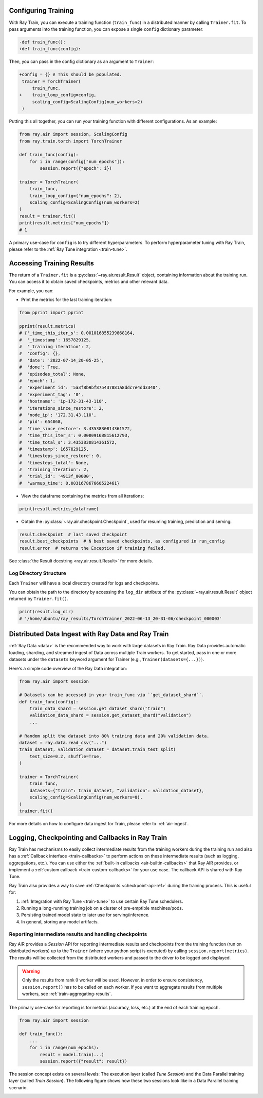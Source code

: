.. _train-dl-guide:


Configuring Training
--------------------

With Ray Train, you can execute a training function (``train_func``) in a
distributed manner by calling ``Trainer.fit``. To pass arguments
into the training function, you can expose a single ``config`` dictionary parameter:

.. code-block:: diff

    -def train_func():
    +def train_func(config):

Then, you can pass in the config dictionary as an argument to ``Trainer``:

.. code-block:: diff

    +config = {} # This should be populated.
     trainer = TorchTrainer(
         train_func,
    +    train_loop_config=config,
         scaling_config=ScalingConfig(num_workers=2)
     )

Putting this all together, you can run your training function with different
configurations. As an example:

.. code-block:: python

    from ray.air import session, ScalingConfig
    from ray.train.torch import TorchTrainer

    def train_func(config):
        for i in range(config["num_epochs"]):
            session.report({"epoch": i})

    trainer = TorchTrainer(
        train_func,
        train_loop_config={"num_epochs": 2},
        scaling_config=ScalingConfig(num_workers=2)
    )
    result = trainer.fit()
    print(result.metrics["num_epochs"])
    # 1

A primary use-case for ``config`` is to try different hyperparameters. To
perform hyperparameter tuning with Ray Train, please refer to the
:ref:`Ray Tune integration <train-tune>`.

.. TODO add support for with_parameters

.. _train-result-object:

Accessing Training Results
--------------------------

.. TODO(ml-team) Flesh this section out.

The return of a ``Trainer.fit`` is a :py:class:`~ray.air.result.Result` object, containing
information about the training run. You can access it to obtain saved checkpoints,
metrics and other relevant data.

For example, you can:

* Print the metrics for the last training iteration:

.. code-block:: python

    from pprint import pprint

    pprint(result.metrics)
    # {'_time_this_iter_s': 0.001016855239868164,
    #  '_timestamp': 1657829125,
    #  '_training_iteration': 2,
    #  'config': {},
    #  'date': '2022-07-14_20-05-25',
    #  'done': True,
    #  'episodes_total': None,
    #  'epoch': 1,
    #  'experiment_id': '5a3f8b9bf875437881a8ddc7e4dd3340',
    #  'experiment_tag': '0',
    #  'hostname': 'ip-172-31-43-110',
    #  'iterations_since_restore': 2,
    #  'node_ip': '172.31.43.110',
    #  'pid': 654068,
    #  'time_since_restore': 3.4353830814361572,
    #  'time_this_iter_s': 0.00809168815612793,
    #  'time_total_s': 3.4353830814361572,
    #  'timestamp': 1657829125,
    #  'timesteps_since_restore': 0,
    #  'timesteps_total': None,
    #  'training_iteration': 2,
    #  'trial_id': '4913f_00000',
    #  'warmup_time': 0.003167867660522461}

* View the dataframe containing the metrics from all iterations:

.. code-block:: python

    print(result.metrics_dataframe)

* Obtain the :py:class:`~ray.air.checkpoint.Checkpoint`, used for resuming training, prediction and serving.

.. code-block:: python

    result.checkpoint  # last saved checkpoint
    result.best_checkpoints  # N best saved checkpoints, as configured in run_config
    result.error  # returns the Exception if training failed.


See :class:`the Result docstring <ray.air.result.Result>` for more details.

.. _train-log-dir:

Log Directory Structure
~~~~~~~~~~~~~~~~~~~~~~~

Each ``Trainer`` will have a local directory created for logs and checkpoints.

You can obtain the path to the directory by accessing the ``log_dir`` attribute
of the :py:class:`~ray.air.result.Result` object returned by ``Trainer.fit()``.

.. code-block:: python

    print(result.log_dir)
    # '/home/ubuntu/ray_results/TorchTrainer_2022-06-13_20-31-06/checkpoint_000003'

.. _train-datasets:

Distributed Data Ingest with Ray Data and Ray Train
-------------------------------------------------------

:ref:`Ray Data <data>` is the recommended way to work with large datasets in Ray Train. Ray Data provides automatic loading, sharding, and streamed ingest of Data across multiple Train workers.
To get started, pass in one or more datasets under the ``datasets`` keyword argument for Trainer (e.g., ``Trainer(datasets={...})``).

Here's a simple code overview of the Ray Data integration:

.. code-block:: python

    from ray.air import session

    # Datasets can be accessed in your train_func via ``get_dataset_shard``.
    def train_func(config):
        train_data_shard = session.get_dataset_shard("train")
        validation_data_shard = session.get_dataset_shard("validation")
        ...

    # Random split the dataset into 80% training data and 20% validation data.
    dataset = ray.data.read_csv("...")
    train_dataset, validation_dataset = dataset.train_test_split(
        test_size=0.2, shuffle=True,
    )

    trainer = TorchTrainer(
        train_func,
        datasets={"train": train_dataset, "validation": validation_dataset},
        scaling_config=ScalingConfig(num_workers=8),
    )
    trainer.fit()

For more details on how to configure data ingest for Train, please refer to :ref:`air-ingest`.

.. _train-monitoring:

Logging, Checkpointing and Callbacks in Ray Train
-------------------------------------------------

Ray Train has mechanisms to easily collect intermediate results from the training workers during the training run
and also has a :ref:`Callback interface <train-callbacks>` to perform actions on these intermediate results (such as logging, aggregations, etc.).
You can use either the :ref:`built-in callbacks <air-builtin-callbacks>` that Ray AIR provides,
or implement a :ref:`custom callback <train-custom-callbacks>` for your use case. The callback API
is shared with Ray Tune.

.. _train-checkpointing:

Ray Train also provides a way to save :ref:`Checkpoints <checkpoint-api-ref>` during the training process. This is
useful for:

1. :ref:`Integration with Ray Tune <train-tune>` to use certain Ray Tune
   schedulers.
2. Running a long-running training job on a cluster of pre-emptible machines/pods.
3. Persisting trained model state to later use for serving/inference.
4. In general, storing any model artifacts.

Reporting intermediate results and handling checkpoints
~~~~~~~~~~~~~~~~~~~~~~~~~~~~~~~~~~~~~~~~~~~~~~~~~~~~~~~

Ray AIR provides a *Session* API for reporting intermediate
results and checkpoints from the training function (run on distributed workers) up to the
``Trainer`` (where your python script is executed) by calling ``session.report(metrics)``.
The results will be collected from the distributed workers and passed to the driver to
be logged and displayed.

.. warning::

    Only the results from rank 0 worker will be used. However, in order to ensure
    consistency, ``session.report()`` has to be called on each worker. If you
    want to aggregate results from multiple workers, see :ref:`train-aggregating-results`.

The primary use-case for reporting is for metrics (accuracy, loss, etc.) at
the end of each training epoch.

.. code-block:: python

    from ray.air import session

    def train_func():
        ...
        for i in range(num_epochs):
            result = model.train(...)
            session.report({"result": result})

The session concept exists on several levels: The execution layer (called `Tune Session`) and the Data Parallel training layer
(called `Train Session`).
The following figure shows how these two sessions look like in a Data Parallel training scenario.

.. image:: ../ray-air/images/session.svg
   :width: 650px
   :align: center

..
  https://docs.google.com/drawings/d/1g0pv8gqgG29aPEPTcd4BC0LaRNbW1sAkv3H6W1TCp0c/edit


